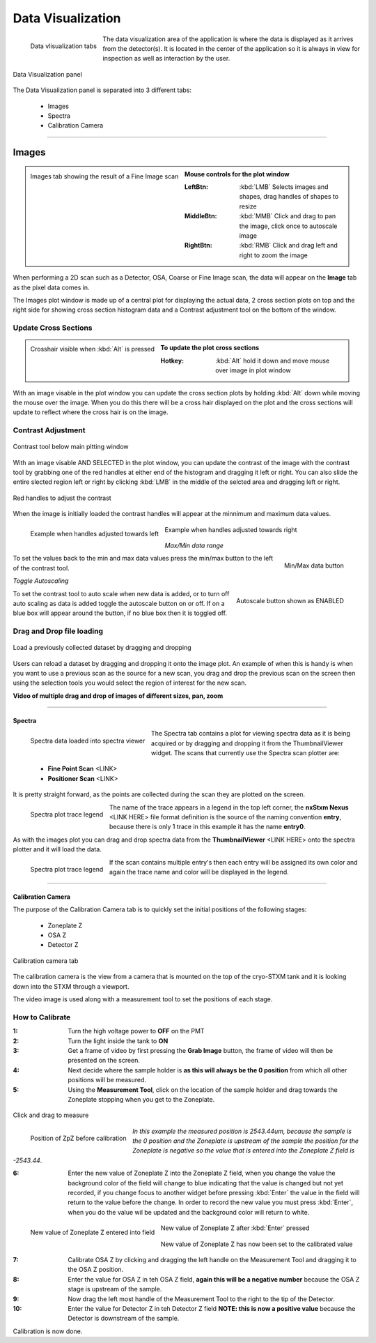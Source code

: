 ******************
Data Visualization
******************

.. figure:: /resources/images/data_vis/data_vis_tabs.png
	:align: left
	
	Data vlisualization tabs

The data visualization area of the application is where the data is displayed as it arrives from the detector(s). It is
located in the center of the application so it is always in view for inspection as well as interaction by the user.



.. figure:: /resources/images/data_vis/data_vis_panel.png
	:align: center

	Data Visualization panel


The Data Visualization panel is separated into 3 different tabs:

    - Images

    - Spectra

    - Calibration Camera

	
^^^^^^^^^^^^^^^^^^^^^^^^^^^^^^^^^^^^^^^^^^^^^^^^^^^^^^^^^^^

======
Images
======

.. figure:: /resources/images/data_vis/data_vis_images.png
    :scale:	50%
    :align: left

    Images tab showing the result of a Fine Image scan

.. admonition:: Mouse controls for the plot window
    :class: refbox

    :LeftBtn:    :kbd:`LMB` Selects images and shapes, drag handles of shapes to resize
    :MiddleBtn:  :kbd:`MMB` Click and drag to pan the image, click once to autoscale image
    :RightBtn:   :kbd:`RMB` Click and drag left and right to zoom the image

.. raw:: html

    <br><br><br><br><br>

When performing a 2D scan such as a Detector, OSA, Coarse or Fine Image scan, the data will
appear on the **Image** tab as the pixel data comes in.

The Images plot window is made up of
a central plot for displaying the actual data, 2 cross section plots on top and the right side
for showing cross section histogram data and a Contrast adjustment tool on the bottom of the
window.

Update Cross Sections
---------------------

.. figure:: /resources/images/data_vis/data_vis_alt_crosshair.png
    :scale:	50%
    :align: left

    Crosshair visible when :kbd:`Alt` is pressed

.. admonition:: To update the plot cross sections
   :class: refbox

   :Hotkey:    :kbd:`Alt` hold it down and move mouse over image in plot window

.. raw:: html

    <br><br><br><br><br><br><br><br><br><br><br><br><br>

With an image visable in the plot window you can update the cross section plots by holding :kbd:`Alt`
down while moving the mouse over the image. When you do this there will be a cross hair displayed on
the plot and the cross sections will update to reflect where the cross hair is on the image.

Contrast Adjustment
-------------------

.. figure:: /resources/images/data_vis/contrast/plotting_contrast_tool_base.png
    :scale:	100%
    :align: center

    Contrast tool below main pltting window


With an image visable AND SELECTED in the plot window, you can update the contrast of the image with the
contrast tool by grabbing one of the red handles at either end of the histogram and dragging it left or right.
You can also slide the entire slected region left or right by clicking :kbd:`LMB` in the middle of the selcted area
and dragging left or right.


.. figure:: /resources/images/data_vis/contrast/plotting_contrast_tool_handles.png
    :scale:	100%
    :align: center

    Red handles to adjust the contrast
    
When the image is initially loaded the contrast handles will appear at the minnimum and maximum data values. 

.. figure:: /resources/images/data_vis/contrast/plotting_contrast.png
    :scale:	40%
    :align: left

    Example when handles adjusted towards left

.. figure:: /resources/images/data_vis/contrast/plotting_contrast_2.png
    :scale:	40%
    :align: center

    Example when handles adjusted towards right

*Max/Min data range*

.. figure:: /resources/images/data_vis/contrast/plotting_contrast_tool_maxrngscale.png
    :scale:	100%
    :align: right
    
    Min/Max data button

To set the values back to the min and max data values press the min/max button to the left of the contrast tool.

.. raw:: html

    <br><br><br><br>


*Toggle Autoscaling*
    
.. figure:: /resources/images/data_vis/contrast/plotting_contrast_tool_autoscale.png
    :scale:	100%
    :align: right
    
    Autoscale button shown as ENABLED

To set the contrast tool to auto scale when new data is added, or to turn off auto scaling as data is added toggle the autoscale button on or off.
If on a blue box will appear around the button, if no blue box then it is toggled off.

.. raw:: html

    <br><br><br>

Drag and Drop file loading
--------------------------

.. figure:: /resources/images/data_vis/data_vis_alt_img_drg_drp.png
    :scale:	75%
    :align: center


    Load a previously collected dataset by dragging and dropping

Users can reload a dataset by dragging and dropping it onto the image plot. An example of when this
is handy is when you want to use a previous scan as the source for a new scan, you drag and drop the
previous scan on the screen then using the selection tools you would select the region of interest
for the new scan.

**Video of multiple drag and drop of images of different sizes, pan, zoom**

.. raw:: html

    <video width="640" height="480" controls src="dragdropzoom.mp4"></video>


^^^^^^^^^^^^^^^^^^^^^^^^^^^^^^^^^^^^^^^^^^^^^^^^^^^^^^^

Spectra
=======

.. figure:: /resources/images/data_vis/data_vis_spec.png
    :scale:	50%
    :align: left

    Spectra data loaded into spectra viewer

The Spectra tab contains a plot for viewing spectra data as it is being acquired or by dragging and
dropping it from the ThumbnailViewer widget. The scans that currently use the Spectra scan plotter are:

 - **Fine Point Scan** <LINK>
 - **Positioner Scan** <LINK>


It is pretty straight forward, as the points are collected during the scan they are plotted on the screen.

.. figure:: /resources/images/data_vis/data_vis_spec_lgnd.png
    :scale:	100%
    :align: left

    Spectra plot trace legend

The name of the trace appears in a legend in the top left corner, the **nxStxm Nexus** <LINK HERE> file
format definition is the source of the naming convention **entry**, because there is only 1 trace in this
example it has the name **entry0**.

As with the images plot you can drag and drop spectra data from the **ThumbnailViewer** <LINK HERE> onto the
spectra plotter and it will load the data.

.. figure:: /resources/images/data_vis/data_vis_spec_multiple.png
    :scale:	40%
    :align: left

    Spectra plot trace legend

If the scan contains multiple entry's then each entry will be assigned its own color and again the trace
name and color will be displayed in the legend.


.. raw:: html

    <br><br><br><br><br><br><br><br><br><br><br><br><br><br>

^^^^^^^^^^^^^^^^^^^^^^^^^^^^^^^^^^^^^^^^^^^^^^^^^^^^^^^

Calibration Camera
==================

The purpose of the Calibration Camera tab is to quickly set the initial positions of the  following stages:

    - Zoneplate Z
    - OSA Z
    - Detector Z

.. figure:: /resources/images/data_vis/data_vis_calibcam_stages.png
    :scale:	100%
    :align: center

    Calibration camera tab

The calibration camera is the view from a camera that is mounted on the top of the cryo-STXM tank and it is
looking down into the STXM through a viewport.

.. raw:: html

    <br><br><br><br><br><br><br><br><br><br><br><br><br><br><br><br><br><br><br><br><br>

The video image is used along with a measurement tool to set the positions of each stage.

.. figure:: /resources/images/data_vis/data_vis_calibcam_mtool.png
    :scale:	100%
    :align: center


How to Calibrate
----------------

:1: Turn the high voltage power to **OFF** on the PMT
:2: Turn the light inside the tank to **ON**
:3: Get a frame of video by first pressing the **Grab Image** button, the frame of video will then be presented on the screen.
:4: Next decide where the sample holder is **as this will always be the 0 position** from which all other positions will be measured.
:5: Using the **Measurement Tool**, click on the location of the sample holder and drag towards the Zoneplate stopping when you get to the Zoneplate.

.. figure:: /resources/images/data_vis/data_vis_calibcam_cal_zp.png
    :scale:	80%
    :align: center

    Click and drag to measure

.. figure:: /resources/images/data_vis/data_vis_calibcam_cal_zp_initpos.png
    :scale:	100%
    :align: left

    Position of ZpZ before calibration

*In this example the measured position is 2543.44um, because the sample is the 0 position and the Zoneplate is upstream
of the sample the position for the Zoneplate is negative so the value that is entered into the Zoneplate Z field
is -2543.44*.

.. raw:: html

    <br><br><br><br><br><br>

:6: Enter the new value of Zoneplate Z into the Zoneplate Z field, when you change the value the background color of the field will change to blue indicating that the value is changed but not yet recorded, if you change focus to another widget before pressing :kbd:`Enter` the value in the field will return to the value before the change. In order to record the new value you must press :kbd:`Enter`, when you do the value wil be updated and the background color will return to white.

.. figure:: /resources/images/data_vis/data_vis_calibcam_cal_zp_val_2.png
    :scale:	100%
    :align: left

    New value of Zoneplate Z entered into field

.. figure:: /resources/images/data_vis/data_vis_calibcam_cal_zp_val_3.png
    :scale:	100%
    :align: center

    New value of Zoneplate Z after :kbd:`Enter` pressed

.. figure:: /resources/images/data_vis/data_vis_calibcam_cal_zp_val_4.png
    :scale:	100%
    :align: center

    New value of Zoneplate Z has now been set to the calibrated value

:7: Calibrate OSA Z by clicking and dragging the left handle on the Measurement Tool and dragging it to the OSA Z position.
:8: Enter the value for OSA Z in teh OSA Z field, **again this will be a negative number** because the OSA Z stage is upstream of the sample.
:9: Now drag the left most handle of the Measurement Tool to the right to the tip of the Detector.
:10: Enter the value for Detector Z in teh Detector Z field **NOTE: this is now a positive value** because the Detector is downstream of the sample.

Calibration is now done.


.. raw:: html

    <br><br><br><br><br><br><br><br><br><br><br><br><br><br>
